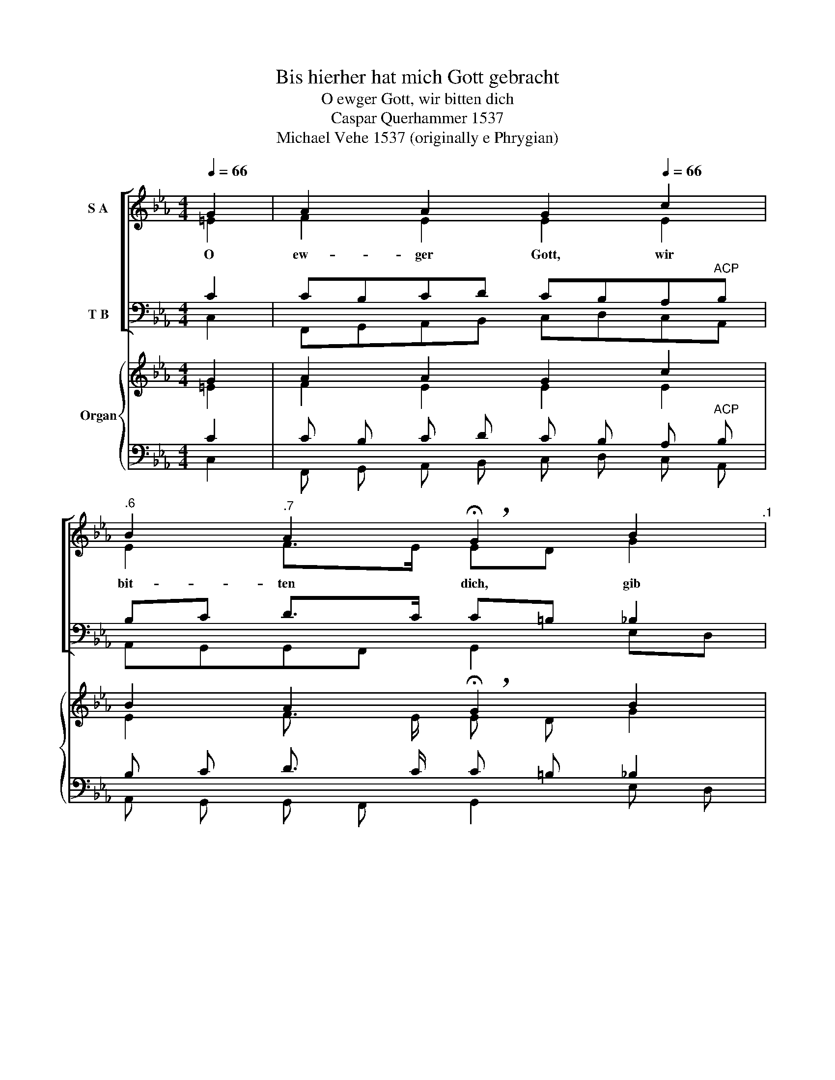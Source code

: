 X:1
T:Bis hierher hat mich Gott gebracht
T:O ewger Gott, wir bitten dich
T:Caspar Querhammer 1537
T:Michael Vehe 1537 (originally e Phrygian) 
%%score [ ( 1 2 ) ( 3 4 ) ] { ( 5 6 ) | ( 7 8 ) }
L:1/8
Q:1/4=66
M:4/4
K:Eb
V:1 treble nm="S A"
V:2 treble 
V:3 bass nm="T B"
V:4 bass 
V:5 treble nm="Organ"
V:6 treble 
V:7 bass 
V:8 bass 
V:1
 G2 | A2 A2 G2[Q:1/4=66] c2 | %2
w: O|ew- ger Gott, wir|
[Q:1/4=65]"^.6" B2[Q:1/4=63]"^.7" A2[Q:1/4=60] !breath!!fermata!G2[Q:1/4=66] B2[Q:1/4=62]"^.1" | %3
w: bit- ten dich, gib|
 c2 d2 e2[Q:1/4=66] c2[Q:1/4=65] | %4
w: Frie- den un- sern|
[Q:1/4=65]"^.6" B2[Q:1/4=63]"^.7" A2[Q:1/4=60] !breath!!fermata!G2[Q:1/4=66] G2 | %5
w: Ta- * gen; gib,|
 A2 A2 G2[Q:1/4=66] c2 | %6
w: dass wir stets ein-|
[Q:1/4=65]"^.6" B3[Q:1/4=64][Q:1/4=63][Q:1/4=62]"^.1" A[Q:1/4=60] !breath!!fermata!G2[Q:1/4=66] B2 | %7
w: mü- tig- lich, nach|
 c2 d2 e2[Q:1/4=66] c2[Q:1/4=65] | %8
w: dei- nem Wil- len|
[Q:1/4=65]"^.7" B2[Q:1/4=65][Q:1/4=64]"^.4" A2[Q:1/4=63][Q:1/4=62][Q:1/4=61]"^.9" !breath!!fermata!G2[Q:1/4=66] B2[Q:1/4=60] | %9
w: fra- * gen, denn,|
 c2 c2 B2[Q:1/4=66] G2 | %10
w: Herr, es ist kein|
[Q:1/4=65]"^.6" A2[Q:1/4=63]"^.7""^Alto drop within chorale" F2[Q:1/4=60] !breath!!fermata!E2[Q:1/4=66] E2 | %11
w: and- rer Gott, der|
 B2 B2 c2[Q:1/4=66] e2 | %12
w: für uns strei- tet|
[Q:1/4=65]"^.6" d2[Q:1/4=63]"^.7" c2[Q:1/4=62][Q:1/4=60] !breath!!fermata!B2[Q:1/4=66] e2 | %13
w: in der Not, als|
 d2 c2 B2[Q:1/4=66] G[Q:1/4=65]"^.9"A | %14
w: du, o Gott, a- *|
[Q:1/4=65]"^.3" B2[Q:1/4=62]"^.2" A2[Q:1/4=56] !fermata!G2[Q:1/4=64]"^.1" |] %15
w: lei- * ne.|
V:2
 =E2 | F2 E2 E2 E2 | E2 F>E ED G2 | G2 G2 G2 F"^.9"E | D2 E2 E2 E2 | E2 E2 E2 E2 | %6
 F"^.9"E"^.7" D2 E2 EF | G3 F EFG"^.9"A | A"^.2"G G"^.3"F/"^.6"E/ D2 E2 | AGFE FE E2 | %10
 E2 D2 B,2 C2 | DEFD C3 G- | G F2"^.1" E D2 EF | G2 G2 F2 EF | G2 FE D2 |] %15
V:3
 C2 | CB,CD CB,A,"^ACP"B, | B,C D>C C=B, _B,2 | E2 D2 D"^Tele-Res.\n"C C2 | F2 E2 B,2 CB, | %5
 A,B,CA, CB,A,G, | F,2 B,2 B,2 ED | C2 =B,2 CD E2 | ED C2- C!fermata!=B, _B,2 | A,B, C2 DEEB, | %10
 A,C/A,/ B,A, G,2 G,A, | B,2 F,2 G,2 G,C | B,2 =A,2 B,2 B,2 | =B,2 CE DC_B,C | %14
"_(perhaps too much)" _D2 C2- C!fermata!=B, |] %15
V:4
 C,2 | F,,G,,A,,B,, C,D,C,A,, | A,,G,,G,,F,, G,,2 E,D, | C,2 =B,,2 C,_B,,A,,=A,, | %4
 B,,D,C,D, E,2 C,2 | C,B,,A,,C, E,D,C,E, | D,C, B,,2 E,2 G,F, | E,2 D,2 C,_B,,A,,C, | %8
 E,2 F,2 G,2 G,2 | F,G, A,2- A,G,E,D, | C,2 B,,2 E,2 C,2 | B,,C,D,B,, E,D,C,E, | %12
 F,2 F,,2 G,,2 G,2 | G,F,E,C, D,F,G,F, | E,=E,F,^F, G,2 |] %15
V:5
 G2 | A2 A2 G2 c2 | B2 A2 !breath!!fermata!G2 B2 | c2 d2 e2 c2 | B2 A2 !breath!!fermata!G2 G2 | %5
 A2 A2 G2 c2 | B3 A !breath!!fermata!G2 B2 | c2 d2 e2 c2 | B2 A2 !breath!!fermata!G2 B2 | %9
 c2 c2 B2 G2 | A2"^Alto drop within chorale" F2 !breath!!fermata!E2 E2 | B2 B2 c2 e2 | %12
 d2 c2 !breath!!fermata!B2 e2 | d2 c2 B2 G A | B2 A2 !fermata!G2 |] %15
V:6
 =E2 | F2 E2 E2 E2 | E2 F3/2 E/ E D G2 | G2 G2 G2 F E | D2 E2 E2 E2 | E2 E2 E2 E2 | F E D2 E2 E F | %7
 G3 F E F G A | A G G F/ E/ D2 E2 | A G F E F E E2 | E2 D2 B,2 C2 | D E F D C3 G- | G F2 E D2 E F | %13
 G2 G2 F2 E F | G2 F E D2 |] %15
V:7
 C2 | C B, C D C B, A,"^ACP" B, | B, C D3/2 C/ C =B, _B,2 | E2 D2 D"^Tele-Res.\n" C C2 | %4
 F2 E2 B,2 C B, | A, B, C A, C B, A, G, | F,2 B,2 B,2 E D | C2 =B,2 C D E2 | %8
 E D C2- C !fermata!=B, _B,2 | A, B, C2 D E E B, | A, C/ A,/ B, A, G,2 G, A, | B,2 F,2 G,2 G, C | %12
 B,2 =A,2 B,2 B,2 | =B,2 C E D C _B, C | _D2 C2- C !fermata!=B, |] %15
V:8
 C,2 | F,, G,, A,, B,, C, D, C, A,, | A,, G,, G,, F,, G,,2 E, D, | C,2 =B,,2 C, _B,, A,, =A,, | %4
 B,, D, C, D, E,2 C,2 | C, B,, A,, C, E, D, C, E, | D, C, B,,2 E,2 G, F, | E,2 D,2 C, _B,, A,, C, | %8
 E,2 F,2 G,2 G,2 | F, G, A,2- A, G, E, D, | C,2 B,,2 E,2 C,2 | B,, C, D, B,, E, D, C, E, | %12
 F,2 F,,2 G,,2 G,2 | G, F, E, C, D, F, G, F, | E, =E, F, ^F, G,2 |] %15


